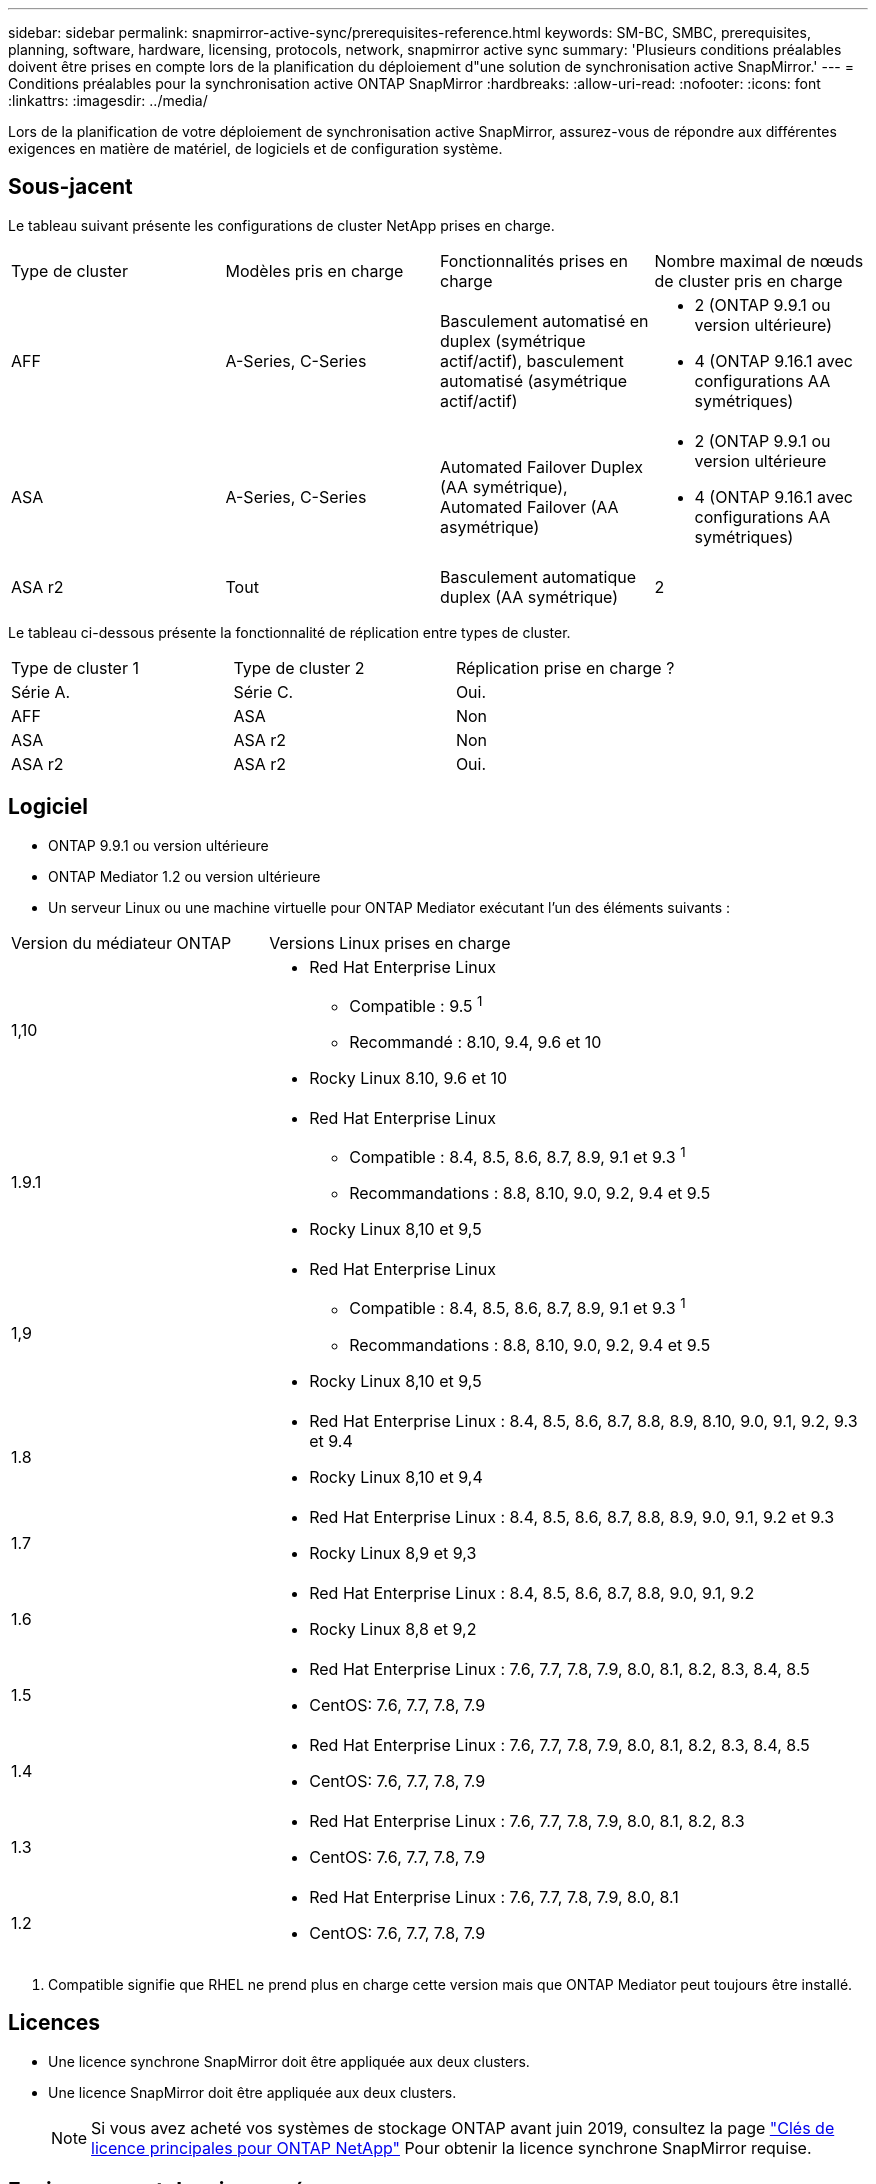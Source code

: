 ---
sidebar: sidebar 
permalink: snapmirror-active-sync/prerequisites-reference.html 
keywords: SM-BC, SMBC, prerequisites, planning, software, hardware, licensing, protocols, network, snapmirror active sync 
summary: 'Plusieurs conditions préalables doivent être prises en compte lors de la planification du déploiement d"une solution de synchronisation active SnapMirror.' 
---
= Conditions préalables pour la synchronisation active ONTAP SnapMirror
:hardbreaks:
:allow-uri-read: 
:nofooter: 
:icons: font
:linkattrs: 
:imagesdir: ../media/


[role="lead"]
Lors de la planification de votre déploiement de synchronisation active SnapMirror, assurez-vous de répondre aux différentes exigences en matière de matériel, de logiciels et de configuration système.



== Sous-jacent

Le tableau suivant présente les configurations de cluster NetApp prises en charge.

[cols="25,25,25,25"]
|===


| Type de cluster | Modèles pris en charge | Fonctionnalités prises en charge | Nombre maximal de nœuds de cluster pris en charge 


 a| 
AFF
 a| 
A-Series, C-Series
 a| 
Basculement automatisé en duplex (symétrique actif/actif), basculement automatisé (asymétrique actif/actif)
 a| 
* 2 (ONTAP 9.9.1 ou version ultérieure)
* 4 (ONTAP 9.16.1 avec configurations AA symétriques)




 a| 
ASA
 a| 
A-Series, C-Series
 a| 
Automated Failover Duplex (AA symétrique), Automated Failover (AA asymétrique)
 a| 
* 2 (ONTAP 9.9.1 ou version ultérieure
* 4 (ONTAP 9.16.1 avec configurations AA symétriques)




 a| 
ASA r2
 a| 
Tout
 a| 
Basculement automatique duplex (AA symétrique)
 a| 
2

|===
Le tableau ci-dessous présente la fonctionnalité de réplication entre types de cluster.

[cols="33,33,33"]
|===


| Type de cluster 1 | Type de cluster 2 | Réplication prise en charge ? 


 a| 
Série A.
 a| 
Série C.
 a| 
Oui.



 a| 
AFF
 a| 
ASA
 a| 
Non



 a| 
ASA
 a| 
ASA r2
 a| 
Non



 a| 
ASA r2
 a| 
ASA r2
 a| 
Oui.

|===


== Logiciel

* ONTAP 9.9.1 ou version ultérieure
* ONTAP Mediator 1.2 ou version ultérieure
* Un serveur Linux ou une machine virtuelle pour ONTAP Mediator exécutant l'un des éléments suivants :


[cols="30,70"]
|===


| Version du médiateur ONTAP | Versions Linux prises en charge 


 a| 
1,10
 a| 
* Red Hat Enterprise Linux
+
** Compatible : 9.5 ^1^
** Recommandé : 8.10, 9.4, 9.6 et 10


* Rocky Linux 8.10, 9.6 et 10




 a| 
1.9.1
 a| 
* Red Hat Enterprise Linux
+
** Compatible : 8.4, 8.5, 8.6, 8.7, 8.9, 9.1 et 9.3 ^1^
** Recommandations : 8.8, 8.10, 9.0, 9.2, 9.4 et 9.5


* Rocky Linux 8,10 et 9,5




 a| 
1,9
 a| 
* Red Hat Enterprise Linux
+
** Compatible : 8.4, 8.5, 8.6, 8.7, 8.9, 9.1 et 9.3 ^1^
** Recommandations : 8.8, 8.10, 9.0, 9.2, 9.4 et 9.5


* Rocky Linux 8,10 et 9,5




 a| 
1.8
 a| 
* Red Hat Enterprise Linux : 8.4, 8.5, 8.6, 8.7, 8.8, 8.9, 8.10, 9.0, 9.1, 9.2, 9.3 et 9.4
* Rocky Linux 8,10 et 9,4




 a| 
1.7
 a| 
* Red Hat Enterprise Linux : 8.4, 8.5, 8.6, 8.7, 8.8, 8.9, 9.0, 9.1, 9.2 et 9.3
* Rocky Linux 8,9 et 9,3




 a| 
1.6
 a| 
* Red Hat Enterprise Linux : 8.4, 8.5, 8.6, 8.7, 8.8, 9.0, 9.1, 9.2
* Rocky Linux 8,8 et 9,2




 a| 
1.5
 a| 
* Red Hat Enterprise Linux : 7.6, 7.7, 7.8, 7.9, 8.0, 8.1, 8.2, 8.3, 8.4, 8.5
* CentOS: 7.6, 7.7, 7.8, 7.9




 a| 
1.4
 a| 
* Red Hat Enterprise Linux : 7.6, 7.7, 7.8, 7.9, 8.0, 8.1, 8.2, 8.3, 8.4, 8.5
* CentOS: 7.6, 7.7, 7.8, 7.9




 a| 
1.3
 a| 
* Red Hat Enterprise Linux : 7.6, 7.7, 7.8, 7.9, 8.0, 8.1, 8.2, 8.3
* CentOS: 7.6, 7.7, 7.8, 7.9




 a| 
1.2
 a| 
* Red Hat Enterprise Linux : 7.6, 7.7, 7.8, 7.9, 8.0, 8.1
* CentOS: 7.6, 7.7, 7.8, 7.9


|===
. Compatible signifie que RHEL ne prend plus en charge cette version mais que ONTAP Mediator peut toujours être installé.




== Licences

* Une licence synchrone SnapMirror doit être appliquée aux deux clusters.
* Une licence SnapMirror doit être appliquée aux deux clusters.
+

NOTE: Si vous avez acheté vos systèmes de stockage ONTAP avant juin 2019, consultez la page link:https://mysupport.netapp.com/site/systems/master-license-keys["Clés de licence principales pour ONTAP NetApp"^] Pour obtenir la licence synchrone SnapMirror requise.





== Environnement de mise en réseau

* Le temps de réponse aller-retour de latence entre clusters doit être inférieur à 10 millisecondes.
* À partir de ONTAP 9.14.1, link:https://kb.netapp.com/onprem/ontap/da/SAN/What_are_SCSI_Reservations_and_SCSI_Persistent_Reservations["Réservations persistantes SCSI-3"] Sont pris en charge avec la synchronisation active SnapMirror.




== Protocoles pris en charge

SnapMirror Active Sync prend en charge les protocoles SAN.

* Les protocoles FC et iSCSI sont pris en charge à partir d' ONTAP 9.9.1.
* Le protocole NVMe est pris en charge avec les charges de travail VMware à partir d' ONTAP 9.17.1.
+

NOTE: NVMe/TCP avec VMware dépend de la résolution de l'ID de bogue VMware : TR1049746.

+
La synchronisation active de SnapMirror ne prend pas en charge les éléments suivants avec le protocole NVMe :

+
** Configurations actives/actives symétriques à 4 nœuds
** Modifications de la taille du groupe de cohérence
+
Vous ne pouvez pas étendre ou réduire un groupe de cohérence lorsque vous utilisez le protocole NVMe avec la synchronisation active SnapMirror .

** La coexistence de LUN et d'espaces de noms dans le même groupe de cohérence n'est pas prise en charge.






== IPspace

L'IPspace par défaut est requis par SnapMirror Active Sync pour les relations entre clusters. L'IPspace personnalisé n'est pas pris en charge.



== Style de sécurité NTFS

La sécurité NTFS est *non* prise en charge sur les volumes SnapMirror actif sync.



== Médiateur de ONTAP

* ONTAP Mediator doit être provisionné en externe et attaché à ONTAP pour un basculement d'application transparent.
* Pour être entièrement fonctionnel et permettre un basculement automatique non planifié, le médiateur ONTAP externe doit être provisionné et configuré avec des clusters ONTAP.
* ONTAP Mediator doit être installé dans un troisième domaine de défaillance, distinct des deux clusters ONTAP.
* Lors de l'installation d'ONTAP Mediator, vous devez remplacer le certificat auto-signé par un certificat valide signé par une autorité de certification fiable et standard.
* Pour plus d'informations sur ONTAP Mediator, consultez link:../mediator/index.html["Préparez-vous à installer ONTAP Mediator"] .




== Autres conditions préalables

* Les relations de synchronisation active SnapMirror ne sont pas prises en charge sur les volumes de destination en lecture-écriture. Avant de pouvoir utiliser un volume en lecture-écriture, vous devez le convertir en volume DP en créant une relation SnapMirror au niveau du volume, puis en supprimant la relation. Pour plus de détails, voir link:convert-active-sync-task.html["Convertir une relation SnapMirror existante en synchronisation active SnapMirror"].
* Les machines virtuelles de stockage utilisant la synchronisation active SnapMirror ne peuvent pas être jointes à Active Directory en tant que client calculé.




== Plus d'informations

* link:https://hwu.netapp.com/["Hardware Universe"^]
* link:../mediator/mediator-overview-concept.html["Présentation du médiateur ONTAP"^]

